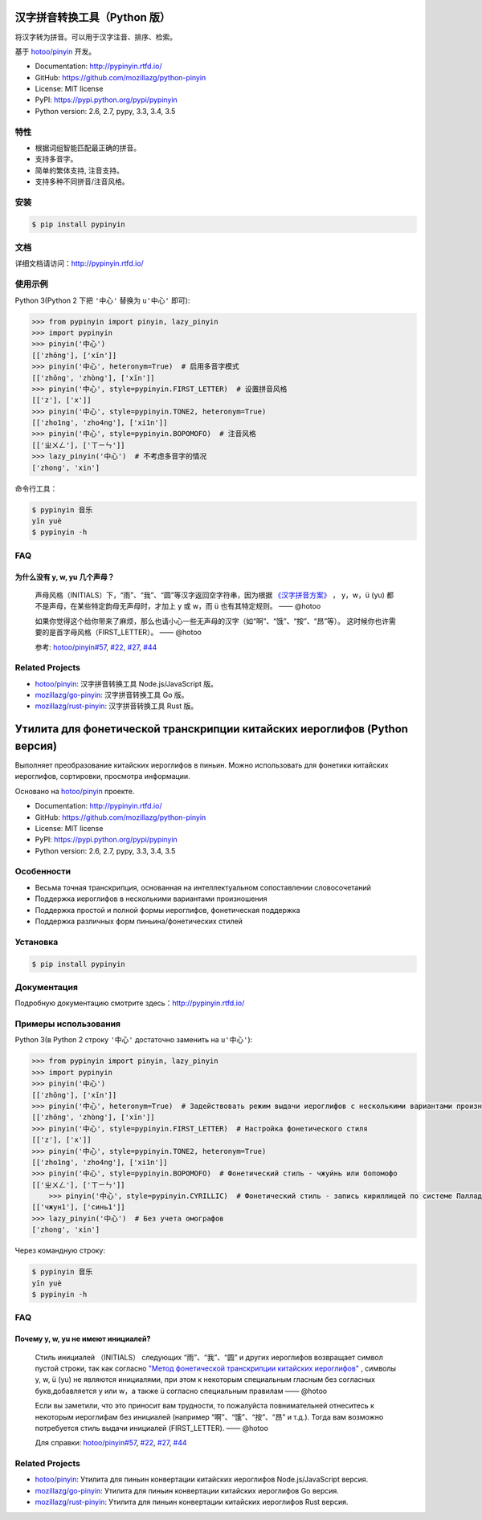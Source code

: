汉字拼音转换工具（Python 版）
=============================

|Build| |Coverage| |Pypi version|


将汉字转为拼音。可以用于汉字注音、排序、检索。

基于 `hotoo/pinyin <https://github.com/hotoo/pinyin>`__ 开发。

* Documentation: http://pypinyin.rtfd.io/
* GitHub: https://github.com/mozillazg/python-pinyin
* License: MIT license
* PyPI: https://pypi.python.org/pypi/pypinyin
* Python version: 2.6, 2.7, pypy, 3.3, 3.4, 3.5


特性
----

* 根据词组智能匹配最正确的拼音。
* 支持多音字。
* 简单的繁体支持, 注音支持。
* 支持多种不同拼音/注音风格。


安装
----

.. code-block:: bash

    $ pip install pypinyin


文档
--------

详细文档请访问：http://pypinyin.rtfd.io/


使用示例
--------

Python 3(Python 2 下把 ``'中心'`` 替换为 ``u'中心'`` 即可):

.. code-block:: python

    >>> from pypinyin import pinyin, lazy_pinyin
    >>> import pypinyin
    >>> pinyin('中心')
    [['zhōng'], ['xīn']]
    >>> pinyin('中心', heteronym=True)  # 启用多音字模式
    [['zhōng', 'zhòng'], ['xīn']]
    >>> pinyin('中心', style=pypinyin.FIRST_LETTER)  # 设置拼音风格
    [['z'], ['x']]
    >>> pinyin('中心', style=pypinyin.TONE2, heteronym=True)
    [['zho1ng', 'zho4ng'], ['xi1n']]
    >>> pinyin('中心', style=pypinyin.BOPOMOFO)  # 注音风格
    [['ㄓㄨㄥ'], ['ㄒㄧㄣ']]
    >>> lazy_pinyin('中心')  # 不考虑多音字的情况
    ['zhong', 'xin']

命令行工具：

.. code-block:: console

    $ pypinyin 音乐
    yīn yuè
    $ pypinyin -h


FAQ
---------

为什么没有 y, w, yu 几个声母？
++++++++++++++++++++++++++++++++++++++++++++

    声母风格（INITIALS）下，“雨”、“我”、“圆”等汉字返回空字符串，因为根据 `《汉字拼音方案》 <http://www.edu.cn/20011114/3009777.shtml>`__ ， y，w，ü (yu) 都不是声母，在某些特定韵母无声母时，才加上 y 或 w，而 ü 也有其特定规则。    —— @hotoo

    如果你觉得这个给你带来了麻烦，那么也请小心一些无声母的汉字（如“啊”、“饿”、“按”、“昂”等）。 这时候你也许需要的是首字母风格（FIRST_LETTER）。    —— @hotoo

    参考: `hotoo/pinyin#57 <https://github.com/hotoo/pinyin/issues/57>`__, `#22 <https://github.com/mozillazg/python-pinyin/pull/22>`__, `#27 <https://github.com/mozillazg/python-pinyin/issues/27>`__,
    `#44 <https://github.com/mozillazg/python-pinyin/issues/44>`__


Related Projects
-----------------

* `hotoo/pinyin`__: 汉字拼音转换工具 Node.js/JavaScript 版。
* `mozillazg/go-pinyin`__: 汉字拼音转换工具 Go 版。
* `mozillazg/rust-pinyin`__: 汉字拼音转换工具 Rust 版。

__ https://github.com/hotoo/pinyin
__ https://github.com/mozillazg/go-pinyin
__ https://github.com/mozillazg/rust-pinyin


.. |Build| image:: https://img.shields.io/travis/mozillazg/python-pinyin/master.svg
   :target: https://travis-ci.org/mozillazg/python-pinyin
.. |Coverage| image:: https://img.shields.io/coveralls/mozillazg/python-pinyin/master.svg
   :target: https://coveralls.io/r/mozillazg/python-pinyin
.. |PyPI version| image:: https://img.shields.io/pypi/v/pypinyin.svg
   :target: https://pypi.python.org/pypi/pypinyin
.. |PyPI downloads| image:: https://img.shields.io/pypi/dm/pypinyin.svg
   :target: https://pypi.python.org/pypi/pypinyin

Утилита для фонетической транскрипции китайских иероглифов (Python версия)
=============================

|Build| |Coverage| |Pypi version|


Выполняет преобразование китайских иероглифов в пиньин. Можно использовать для фонетики китайских иероглифов, сортировки, просмотра информации.

Основано на `hotoo/pinyin <https://github.com/hotoo/pinyin>`__ проекте.

* Documentation: http://pypinyin.rtfd.io/
* GitHub: https://github.com/mozillazg/python-pinyin
* License: MIT license
* PyPI: https://pypi.python.org/pypi/pypinyin
* Python version: 2.6, 2.7, pypy, 3.3, 3.4, 3.5


Особенности
----

* Весьма точная транскрипция, основанная на интеллектуальном сопоставлении словосочетаний
* Поддержка иероглифов в несколькими вариантами произношения
* Поддержка простой и полной формы иероглифов, фонетическая поддержка
* Поддержка различных форм пиньина/фонетических стилей


Установка
----

.. code-block:: bash

    $ pip install pypinyin


Документация
--------

Подробную документацию смотрите здесь：http://pypinyin.rtfd.io/


Примеры использования
--------

Python 3(в Python 2 строку ``'中心'`` достаточно заменить на ``u'中心'``):

.. code-block:: python

    >>> from pypinyin import pinyin, lazy_pinyin
    >>> import pypinyin
    >>> pinyin('中心')
    [['zhōng'], ['xīn']]
    >>> pinyin('中心', heteronym=True)  # Задействовать режим выдачи иероглифов с несколькими вариантами произношения (омографы)
    [['zhōng', 'zhòng'], ['xīn']]
    >>> pinyin('中心', style=pypinyin.FIRST_LETTER)  # Настройка фонетического стиля
    [['z'], ['x']]
    >>> pinyin('中心', style=pypinyin.TONE2, heteronym=True)
    [['zho1ng', 'zho4ng'], ['xi1n']]
    >>> pinyin('中心', style=pypinyin.BOPOMOFO)  # Фонетический стиль - чжуи́нь или бопомофо
    [['ㄓㄨㄥ'], ['ㄒㄧㄣ']]
	>>> pinyin('中心', style=pypinyin.CYRILLIC)  # Фонетический стиль - запись кириллицей по системе Палладия
    [['чжун1'], ['синь1']]
    >>> lazy_pinyin('中心')  # Без учета омографов
    ['zhong', 'xin']

Через командную строку:

.. code-block:: console

    $ pypinyin 音乐
    yīn yuè
    $ pypinyin -h


FAQ
---------

Почему y, w, yu не имеют инициалей?
++++++++++++++++++++++++++++++++++++++++++++

    Стиль инициалей （INITIALS） следующих “雨”、“我”、“圆” и других иероглифов возвращает символ пустой строки, так как согласно `"Метод фонетической транскрипции китайских иероглифов" <http://www.edu.cn/20011114/3009777.shtml>`__ , символы y, w, ü (yu) не являются инициалями, при этом к некоторым специальным гласным без согласных букв,добавляется y или w，а также ü согласно специальным правилам    —— @hotoo

    Если вы заметили, что это приносит вам трудности, то пожалуйста повнимательней отнеситесь к некоторым иероглифам без инициалей (например “啊”、“饿”、“按”、“昂” и т.д.). Тогда вам возможно потребуется стиль выдачи инициалей (FIRST_LETTER).    —— @hotoo

    Для справки: `hotoo/pinyin#57 <https://github.com/hotoo/pinyin/issues/57>`__, `#22 <https://github.com/mozillazg/python-pinyin/pull/22>`__, `#27 <https://github.com/mozillazg/python-pinyin/issues/27>`__,
    `#44 <https://github.com/mozillazg/python-pinyin/issues/44>`__


Related Projects
-----------------

* `hotoo/pinyin`__: Утилита для пиньин конвертации китайских иероглифов  Node.js/JavaScript версия.
* `mozillazg/go-pinyin`__: Утилита для пиньин конвертации китайских иероглифов Go версия.
* `mozillazg/rust-pinyin`__: Утилита для пиньин конвертации китайских иероглифов Rust версия.

__ https://github.com/hotoo/pinyin
__ https://github.com/mozillazg/go-pinyin
__ https://github.com/mozillazg/rust-pinyin


.. |Build| image:: https://img.shields.io/travis/mozillazg/python-pinyin/master.svg
   :target: https://travis-ci.org/mozillazg/python-pinyin
.. |Coverage| image:: https://img.shields.io/coveralls/mozillazg/python-pinyin/master.svg
   :target: https://coveralls.io/r/mozillazg/python-pinyin
.. |PyPI version| image:: https://img.shields.io/pypi/v/pypinyin.svg
   :target: https://pypi.python.org/pypi/pypinyin
.. |PyPI downloads| image:: https://img.shields.io/pypi/dm/pypinyin.svg
   :target: https://pypi.python.org/pypi/pypinyin
